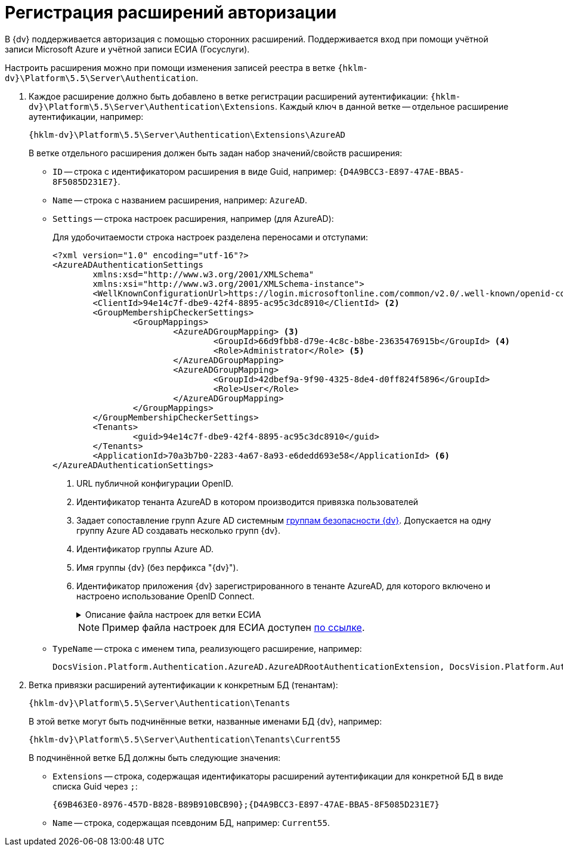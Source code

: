 = Регистрация расширений авторизации

В {dv} поддерживается авторизация с помощью сторонних расширений. Поддерживается вход при помощи учётной записи Microsoft Azure и учётной записи ЕСИА (Госуслуги).

Настроить расширения можно при помощи изменения записей реестра в ветке `{hklm-dv}\Platform\5.5\Server\Authentication`.

. Каждое расширение должно быть добавлено в ветке регистрации расширений аутентификации: `{hklm-dv}\Platform\5.5\Server\Authentication\Extensions`. Каждый ключ в данной ветке -- отдельное расширение аутентификации, например:
+
[source,subs=attributes]
----
{hklm-dv}\Platform\5.5\Server\Authentication\Extensions\AzureAD
----
+
.В ветке отдельного расширения должен быть задан набор значений/свойств расширения:
* `ID` -- строка с идентификатором расширения в виде Guid, например: `\{D4A9BCC3-E897-47AE-BBA5-8F5085D231E7}`.
* `Name` -- строка с названием расширения, например: `AzureAD`.
* `Settings` -- строка настроек расширения, например (для AzureAD):
+
.Для удобочитаемости строка настроек разделена переносами и отступами:
[source,xml]
----
<?xml version="1.0" encoding="utf-16"?>
<AzureADAuthenticationSettings
	xmlns:xsd="http://www.w3.org/2001/XMLSchema"
	xmlns:xsi="http://www.w3.org/2001/XMLSchema-instance">
	<WellKnownConfigurationUrl>https://login.microsoftonline.com/common/v2.0/.well-known/openid-configuration</WellKnownConfigurationUrl> <.>
	<ClientId>94e14c7f-dbe9-42f4-8895-ac95c3dc8910</ClientId> <.>
	<GroupMembershipCheckerSettings>
		<GroupMappings>
			<AzureADGroupMapping> <.>
				<GroupId>66d9fbb8-d79e-4c8c-b8be-23635476915b</GroupId> <.>
				<Role>Administrator</Role> <.>
			</AzureADGroupMapping>
			<AzureADGroupMapping>
				<GroupId>42dbef9a-9f90-4325-8de4-d0ff824f5896</GroupId>
				<Role>User</Role>
			</AzureADGroupMapping>
		</GroupMappings>
	</GroupMembershipCheckerSettings>
	<Tenants>
		<guid>94e14c7f-dbe9-42f4-8895-ac95c3dc8910</guid>
	</Tenants>
	<ApplicationId>70a3b7b0-2283-4a67-8a93-e6dedd693e58</ApplicationId> <.>
</AzureADAuthenticationSettings>
----
<.> URL публичной конфигурации OpenID.
<.> Идентификатор тенанта AzureAD в котором производится привязка пользователей
<.> Задает сопоставление групп Azure AD системным xref:backoffice:desdirs:staff/groups/system-groups.adoc[группам безопасности {dv}]. Допускается на одну группу Azure AD создавать несколько групп {dv}.
<.> Идентификатор группы Azure AD.
<.> Имя группы {dv} (без перфикса "{dv}").
<.> Идентификатор приложения {dv} зарегистрированного в тенанте AzureAD, для которого включено и настроено использование OpenID Connect.
+
.Описание файла настроек для ветки ЕСИА
[%collapsible]
====
[source]
----
<?xml version=\"1.0\" encoding=\"utf-16\"?>
<ESIAAuthenticationSettings xmlns:xsd=\"http://www.w3.org/2001/XMLSchema\" xmlns:xsi=\"http://www.w3.org/2001/XMLSchema-instance\">
<WellKnownConfigurationUrl>{
\"token_endpoint\":\"https://esia-portal1.test.gosuslugi.ru/aas/oauth2/v3/te\",  url для получения маркера доступа
\"token_endpoint_auth_methods_supported\":[\"client_secret_post\",\"private_key_jwt\",\"client_secret_basic\"],
\"jwks_uri\":\"\",
\"response_modes_supported\":[],
\"subject_types_supported\":[],\"id_token_signing_alg_values_supported\":[],
\"response_types_supported\":[\"code\",\"token\"],
\"scopes_supported\":[\"openid email mobile snils fullname id_doc\"], область доступа, т.е. запрашиваемые права
\"issuer\":\"http://esia-portal1.test.gosuslugi.ru/\", идентификатор стороны, генерирующей токен
\"microsoft_multi_refresh_token\":true,
\"authorization_endpoint\":\"https://esia-portal1.test.gosuslugi.ru/aas/oauth2/v2/ac\", url для получения авторизационного кода
\"device_authorization_endpoint\":\"\",
\"http_logout_supported\":true,
\"frontchannel_logout_supported\":true,
\"end_session_endpoint\":\"https://esia-portal1.test.gosuslugi.ru/idp/ext/Logout\", url для разлогина из ЕСИА
\"claims_supported\":[],
\"check_session_iframe\":\"\",
\"userinfo_endpoint\":\"https://esia-portal1.test.gosuslugi.ru/rs/prns/\", url для получения данных пользователя
\"kerberos_endpoint\":\"\",
\"tenant_region_scope\":null,
\"cloud_instance_name\":\"\",
\"cloud_graph_host_name\":\"\",
\"msgraph_host\":\"\",
\"rbac_url\":\"\",
\"certificate_hash\":\"B6864B005BE2E583733DAC88CC00AF1D98EE286B4E98CD7ECA03930AB303B76B\", хэш сертификата получаемый через утилиту cpverify
\"certificate_thumbprint\":\"39D17F90BC7EA873566A1CCF1E36C23DCFFA5025\" отпечаток сертификата, используемого для формирования подписи
}
</WellKnownConfigurationUrl>
<ClientId>DOCSVISION</ClientId> мнемоника системы получаемая при регистрации
<Tenants></Tenants>
<AccountNameClaim>snils</AccountNameClaim> параметр, который используется как ключ для авторизации. возможные значения: snils, phone, email
<ApplicationId></ApplicationId>
</ESIAAuthenticationSettings>
----
====
+
--
NOTE: Пример файла настроек для ЕСИА доступен xref:attachment$ESIA_branch.reg[по ссылке].
--
+
* `TypeName` -- строка с именем типа, реализующего расширение, например:
+
[source]
----
DocsVision.Platform.Authentication.AzureAD.AzureADRootAuthenticationExtension, DocsVision.Platform.Authentication.AzureAD, Version=5.5.0.0, Culture=neutral, PublicKeyToken=7148AFE997F90519
----
+
. Ветка привязки расширений аутентификации к конкретным БД (тенантам):
+
[source,subs=attributes]
----
{hklm-dv}\Platform\5.5\Server\Authentication\Tenants
----
+
В этой ветке могут быть подчинённые ветки, названные именами БД {dv}, например:
+
[source,subs=attributes]
----
{hklm-dv}\Platform\5.5\Server\Authentication\Tenants\Current55
----
+
.В подчинённой ветке БД должны быть следующие значения:
* `Extensions` -- строка, содержащая идентификаторы расширений аутентификации для конкретной БД в виде списка Guid через `;`:
+
[source]
----
{69B463E0-8976-457D-B828-B89B910BCB90};{D4A9BCC3-E897-47AE-BBA5-8F5085D231E7}
----
+
* `Name` -- строка, содержащая псевдоним БД, например: `Current55`.
